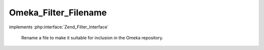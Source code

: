 ---------------------
Omeka_Filter_Filename
---------------------

.. php:class:: Omeka_Filter_Filename

implements :php:interface:`Zend_Filter_Interface`

    Rename a file to make it suitable for inclusion in the Omeka repository.

    .. php:method:: filter($value)

        Grab the original path to the file, rename it according to our
        convention, and return the new path to the file.

        :type $value: string
        :param $value: Path to the file.
        :returns: string Path to the (renamed) file.

    .. php:method:: renameFile($name)

        Creates a new, random filename for storage in Omeka.

        :type $name: string
        :param $name:
        :returns: string
